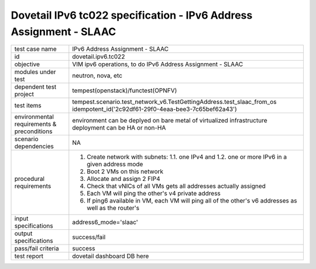 .. This work is licensed under a Creative Commons Attribution 4.0 International License.
.. http://creativecommons.org/licenses/by/4.0
.. (c) OPNFV and others

=====================================================================
Dovetail IPv6 tc022 specification - IPv6 Address Assignment - SLAAC
=====================================================================

.. table::
   :class: longtable

+-----------------------+----------------------------------------------------------------------------------------------------+
|test case name         |IPv6 Address Assignment - SLAAC                                                                     |
|                       |                                                                                                    |
+-----------------------+----------------------------------------------------------------------------------------------------+
|id                     |dovetail.ipv6.tc022                                                                                 |
+-----------------------+----------------------------------------------------------------------------------------------------+
|objective              |VIM ipv6 operations, to do IPv6 Address Assignment - SLAAC                                          |
+-----------------------+----------------------------------------------------------------------------------------------------+
|modules under test     |neutron, nova, etc                                                                                  |
+-----------------------+----------------------------------------------------------------------------------------------------+
|dependent test project |tempest(openstack)/functest(OPNFV)                                                                  |
+-----------------------+----------------------------------------------------------------------------------------------------+
|test items             |tempest.scenario.test_network_v6.TestGettingAddress.test_slaac_from_os                              |
|                       |idempotent_id('2c92df61-29f0-4eaa-bee3-7c65bef62a43')                                               |
+-----------------------+----------------------------------------------------------------------------------------------------+
|environmental          |                                                                                                    |
|requirements &         | environment can be deplyed on bare metal of virtualized infrastructure                             |
|preconditions          | deployment can be HA or non-HA                                                                     |
|                       |                                                                                                    |
+-----------------------+----------------------------------------------------------------------------------------------------+
|scenario dependencies  | NA                                                                                                 |
+-----------------------+----------------------------------------------------------------------------------------------------+
|procedural             | 1. Create network with subnets:                                                                    |
|requirements           |    1.1. one IPv4 and                                                                               |
|                       |    1.2. one or more IPv6 in a given address mode                                                   |
|                       | 2. Boot 2 VMs on this network                                                                      |
|                       | 3. Allocate and assign 2 FIP4                                                                      |
|                       | 4. Check that vNICs of all VMs gets all addresses actually assigned                                |
|                       | 5. Each VM will ping the other's v4 private address                                                |
|                       | 6. If ping6 available in VM, each VM will ping all of the other's  v6                              |
|                       |    addresses as well as the router's                                                               |
|                       |                                                                                                    |
+-----------------------+----------------------------------------------------------------------------------------------------+
|input specifications   |address6_mode='slaac'                                                                               |
+-----------------------+----------------------------------------------------------------------------------------------------+
|output specifications  |success/fail                                                                                        |
+-----------------------+----------------------------------------------------------------------------------------------------+
|pass/fail criteria     |success                                                                                             |
+-----------------------+----------------------------------------------------------------------------------------------------+
|test report            | dovetail dashboard DB here                                                                         |
+-----------------------+----------------------------------------------------------------------------------------------------+
